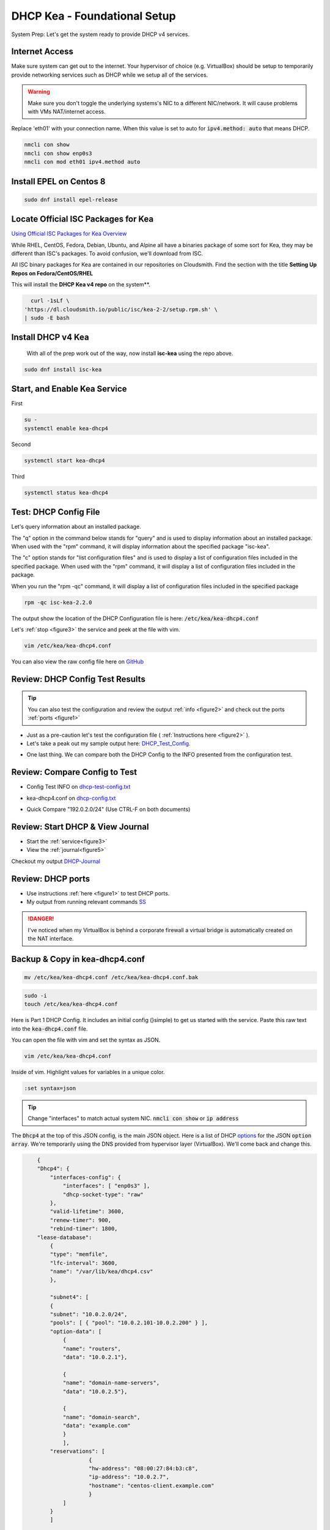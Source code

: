 DHCP Kea - Foundational Setup
================================

System Prep: Let's get the system ready to provide DHCP v4 services.

Internet Access
------------------

Make sure system can get out to the internet. Your hypervisor of choice (e.g. VirtualBox) should be setup to temporarily provide networking services such as DHCP while we setup all of the services.

.. warning::
    Make sure you don't toggle the underlying systems's NIC to a different NIC/network. It will cause problems with VMs NAT/internet access.

Replace 'eth01' with your connection name. When this value is set to auto for :code:`ipv4.method: auto` that means DHCP.

.. code-block:: bash

    nmcli con show
    nmcli con show enp0s3
    nmcli con mod eth01 ipv4.method auto

Install EPEL on Centos 8
----------------------------

.. code-block:: bash

    sudo dnf install epel-release


Locate Official ISC Packages for Kea
-----------------------------------------

`Using Official ISC Packages for Kea Overview <https://kb.isc.org/docs/isc-kea-packages>`_

While RHEL, CentOS, Fedora, Debian, Ubuntu, and Alpine all have a binaries package of some sort for Kea, they may be different than ISC's packages. To avoid confusion, we'll download from ISC.

All ISC binary packages for Kea are contained in our repositories on Cloudsmith. Find the section with the title **Setting Up Repos on Fedora/CentOS/RHEL**

This will install the **DHCP Kea v4 repo** on the system**.

.. code-block:: bash

    curl -1sLf \
  'https://dl.cloudsmith.io/public/isc/kea-2-2/setup.rpm.sh' \
  | sudo -E bash


Install DHCP v4 Kea
-----------------------
  With all of the prep work out of the way, now install **isc-kea** using the repo above.

.. code-block:: bash

    sudo dnf install isc-kea

Start, and Enable Kea Service
------------------------------

First

.. code-block:: bash

    su -
    systemctl enable kea-dhcp4

Second

.. code-block:: bash

    systemctl start kea-dhcp4

Third

.. code-block:: bash

    systemctl status kea-dhcp4


Test: DHCP Config File
--------------------------------------------

Let's query information about an installed package.

The "q" option in the command below stands for "query" and is used to display information about an installed package. When used with the "rpm" command, it will display information about the specified package "isc-kea".

The "c" option stands for "list configuration files" and is used to display a list of configuration files included in the specified package. When used with the "rpm" command, it will display a list of configuration files included in the package.

When you run the "rpm -qc" command, it will display a list of configuration files included in the specified package

.. code-block:: bash

    rpm -qc isc-kea-2.2.0

The output show the location of the DHCP Configuration file is here: :code:`/etc/kea/kea-dhcp4.conf`

Let's :ref:`stop <figure3>` the service and peek at the file with vim.

.. code-block:: bash

    vim /etc/kea/kea-dhcp4.conf

You can also view the raw config file here on GitHub_

.. _GitHub: https://raw.githubusercontent.com/dkypuros/dhcp-dns-idm-lab/main/docs/source/raw-output/dhcp-config.txt

Review: DHCP Config Test Results
-----------------------------------------

.. tip:: 

   You can also test the configuration and review the output :ref:`info <figure2>` and check out the ports :ref:`ports <figure1>`


- Just as a pre-caution let's test the configuration file ( :ref:`Instructions here <figure2>` ). 

- Let's take a peak out my sample output here: DHCP_Test_Config_.
    
.. _DHCP_Test_Config: https://raw.githubusercontent.com/dkypuros/dhcp-dns-idm-lab/main/docs/source/raw-output/dhcp-test-config.txt

- One last thing. We can compare both the DHCP Config to the INFO presented from the configuration test.

Review: Compare Config to Test
----------------------------------

- Config Test INFO on dhcp-test-config.txt_ 
    
.. _dhcp-test-config.txt: https://raw.githubusercontent.com/dkypuros/dhcp-dns-idm-lab/main/docs/source/raw-output/dhcp-test-config.txt

- kea-dhcp4.conf on dhcp-config.txt_

.. _dhcp-config.txt: https://raw.githubusercontent.com/dkypuros/dhcp-dns-idm-lab/main/docs/source/raw-output/dhcp-config.txt

- Quick Compare "192.0.2.0/24" (Use CTRL-F on both documents)

Review: Start DHCP & View Journal
----------------------------------

- Start the :ref:`service<figure3>`
- View the :ref:`journal<figure5>`

Checkout my output DHCP-Journal_

.. _DHCP-Journal: https://raw.githubusercontent.com/dkypuros/dhcp-dns-idm-lab/main/docs/source/raw-output/dhcp-service.txt


Review: DHCP ports
-------------------------

- Use instructions :ref:`here <figure1>` to test DHCP ports.
- My output from running relevant commands SS_

.. _SS: https://github.com/dkypuros/dhcp-dns-idm-lab/blob/main/docs/source/raw-output/port-scan.txt

.. danger::
    I've noticed when my VirtualBox is behind a corporate firewall a virtual bridge is automatically created on the NAT interface.

Backup & Copy in kea-dhcp4.conf
----------------------------------

.. code-block:: bash

    mv /etc/kea/kea-dhcp4.conf /etc/kea/kea-dhcp4.conf.bak

.. code-block:: bash
    
    sudo -i
    touch /etc/kea/kea-dhcp4.conf

Here is Part 1 DHCP Config. It includes an initial config (}simple) to get us started with the service. Paste this raw text into the :code:`kea-dhcp4.conf` file.

You can open the file with vim and set the syntax as JSON.

.. code-block:: bash

    vim /etc/kea/kea-dhcp4.conf

Inside of vim. Highlight values for variables in a unique color. 

.. code-block:: bash

    :set syntax=json

.. tip::

    Change "interfaces" to match actual system NIC. :code:`nmcli con show` or :code:`ip address`

The :code:`Dhcp4` at the top of this JSON config, is the main JSON object. Here is a list of DHCP options_ for the JSON :code:`option array`. We're temporarily using the DNS provided from hypervisor layer (VirtualBox). We'll come back and change this.

.. _options: https://www.iana.org/assignments/bootp-dhcp-parameters/bootp-dhcp-parameters.xhtml

.. code-block:: json

        {
        "Dhcp4": { 
            "interfaces-config": {
                "interfaces": [ "enp0s3" ],
                "dhcp-socket-type": "raw"
            },
            "valid-lifetime": 3600,
            "renew-timer": 900,
            "rebind-timer": 1800,
        "lease-database": 
            { 
            "type": "memfile",
            "lfc-interval": 3600,
            "name": "/var/lib/kea/dhcp4.csv"
            },
        
            "subnet4": [
            {
            "subnet": "10.0.2.0/24",  
            "pools": [ { "pool": "10.0.2.101-10.0.2.200" } ],
            "option-data": [
                {
                "name": "routers",
                "data": "10.0.2.1"},
            
                {		
                "name": "domain-name-servers",
                "data": "10.0.2.5"},

                {
                "name": "domain-search",
                "data": "example.com"
                }
                ],
            "reservations": [
                        {
                        "hw-address": "08:00:27:84:b3:c8",
                        "ip-address": "10.0.2.7",
                        "hostname": "centos-client.example.com"
                        }
                ]
            }
            ]	

        }
    }


Start the service and check the status

:ref:`Start/Status <figure3>`

The kea-dhcp4.service should show :code:`Active: active (running)`.

.. code-block:: bash

    kea-dhcp4.service - Kea DHCPv4 Server
   Loaded: loaded (/usr/lib/systemd/system/kea-dhcp4.service; enabled; vendor preset: disabled)
   Active: active (running) since Sat 2023-02-25 13:26:55 CST; 1 day 19h ago
     Docs: man:kea-dhcp4(8)
 Main PID: 33802 (kea-dhcp4)
    Tasks: 1 (limit: 11016)
   Memory: 4.7M
   CGroup: /system.slice/kea-dhcp4.service
           └─33802 /usr/sbin/kea-dhcp4 -c /etc/kea/kea-dhcp4.conf

Disable DHCP VirtualBox
--------------------------

- VirtualBox Tools > Network > NAT Networks > uncheck :code:`Enable DHCP`
- select apply
- close all VMs and reboot VirtualBox

Connect CentOS 8 Client to DHCPv4
-------------------------------------------

.. warning:: 
    I ran into a problem here. I had a working version of the :code:`kea-dhcp4.conf` file. It had the wrong IPs in there from a training series I was following. I updated the config on the documentation site (here), but forgot to update the DHCP server and restart the services. Along the way I disabled SELinux and the firewall on the DHCP server.

- Althought we're using the DHCP server, we have a :code:`reservation` option listed in the config to assign "centos-client.example.com" the IP address :code:`10.0.2.7`
- Let's boot-up the CentOS 8 system and see if it connects to our DHCP server.

**Success!**

Centos client system grabs the correct IP from DHCP reservation. :code:`10.0.2.7/24`

.. code-block:: bash

    net 10.0.2.7/24 brd 10.0.2.255 scope global dynamic noprefixroute enp0s3


Review: DHCP Leases & Reservations
----------------------------------------

.. code-block:: bash
    
    cat /var/lib/kea/kea-leases4.csv

.. code-block:: bash

    cat /var/lib/kea/dhcp4.csv

Output shows our Centos 8 client machine receiving the :code:`10.0.2.7` IP.

.. code-block:: bash

    address,hwaddr,client_id,valid_lifetime,expire,subnet_id,fqdn_fwd,fqdn_rev,hostname,state,user_context
    10.0.2.101,08:00:27:36:62:8e,01:08:00:27:36:62:8e,3600,1677528810,1,0,0,id1,0,
    10.0.2.7,08:00:27:84:b3:c8,01:08:00:27:84:b3:c8,3600,1677529050,1,0,0,centos-client.example.com,0,
    10.0.2.101,08:00:27:36:62:8e,01:08:00:27:36:62:8e,3600,1677529710,1,0,0,id1,0,
